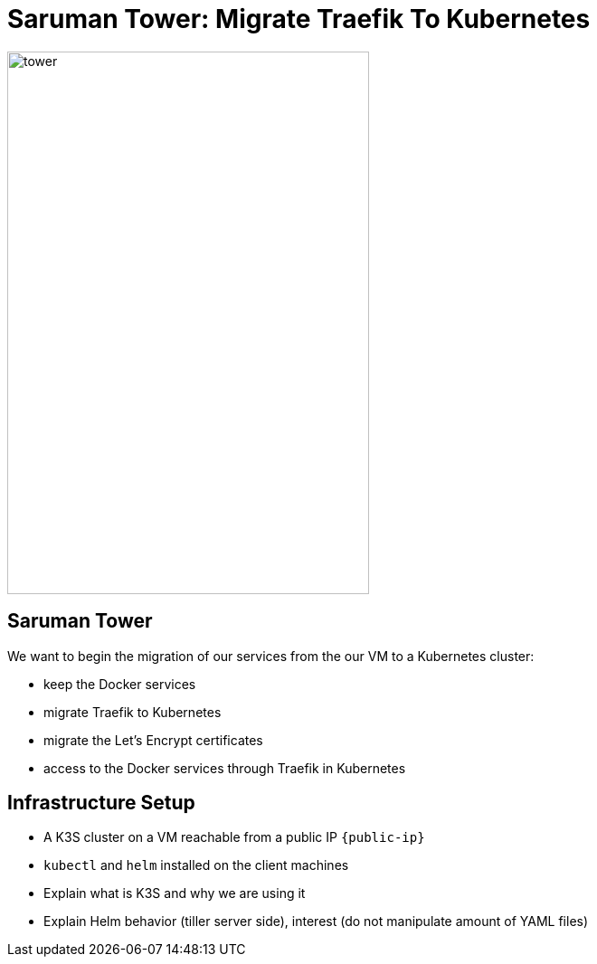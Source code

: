 
[{invert}]
= Saruman Tower: Migrate Traefik To Kubernetes

image::tower.jpg[height=600px, width=400px]

== Saruman Tower 

We want to begin the migration of our services from the our VM to a Kubernetes cluster:

* keep the Docker services
* migrate Traefik to Kubernetes
* migrate the Let's Encrypt certificates
* access to the Docker services through Traefik in Kubernetes

== Infrastructure Setup

* A K3S cluster on a VM reachable from a public IP `{public-ip}`
* `kubectl` and `helm` installed on the client machines

[.notes]
--
* Explain what is K3S and why we are using it
* Explain Helm behavior (tiller server side), interest (do not manipulate amount of YAML files)
--